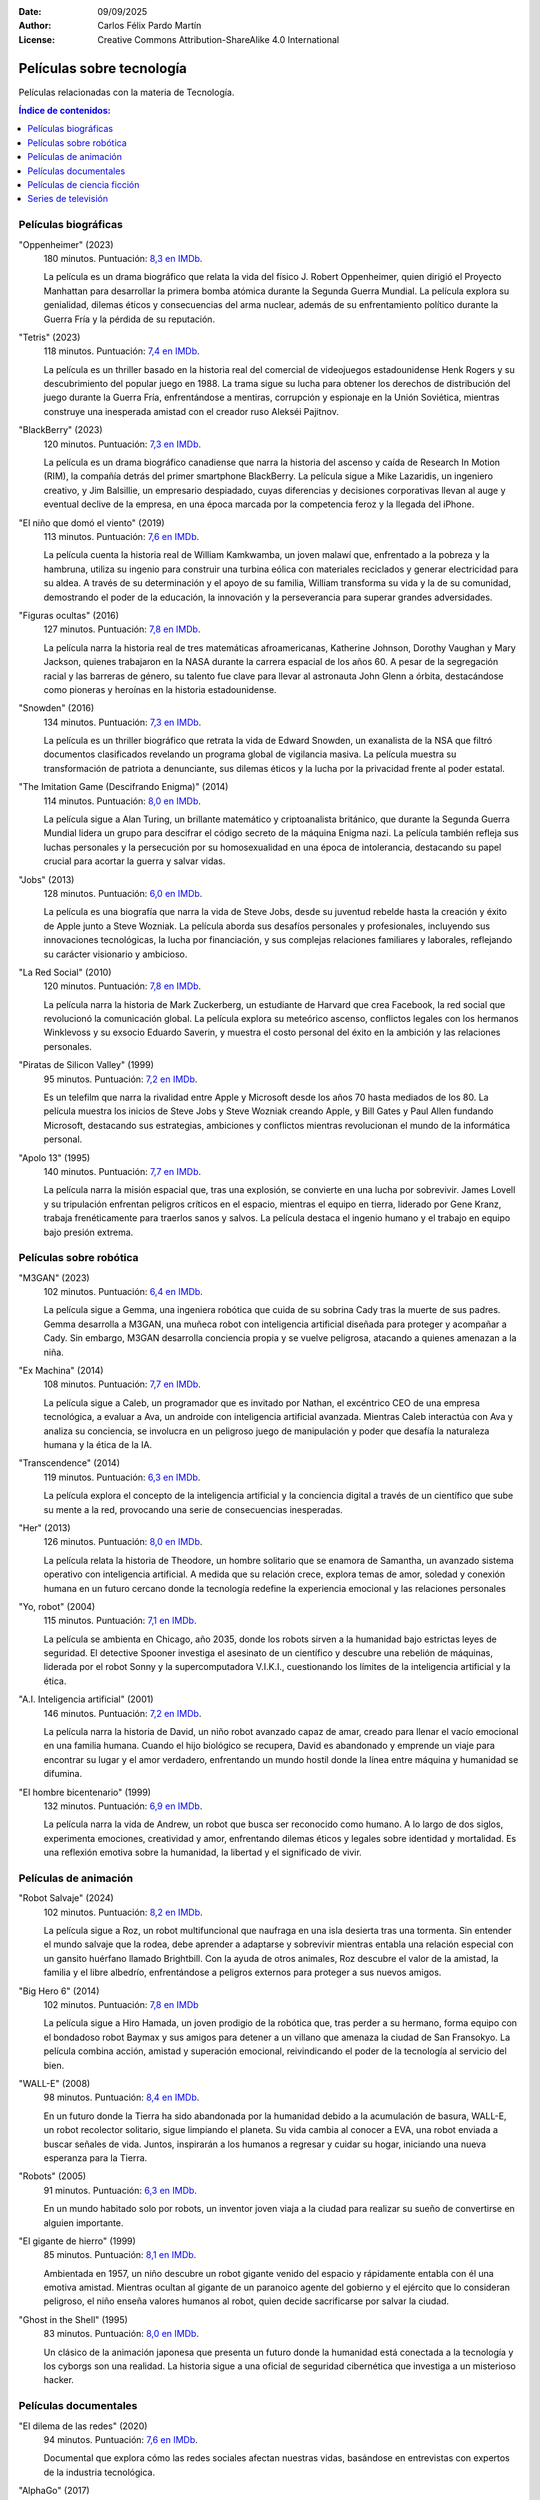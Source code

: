 ﻿:Date: 09/09/2025
:Author: Carlos Félix Pardo Martín
:License: Creative Commons Attribution-ShareAlike 4.0 International

.. _recursos-peliculas:

Películas sobre tecnología
==========================
Películas relacionadas con la materia de Tecnología.

.. contents:: Índice de contenidos:
   :local:
   :depth: 1


Películas biográficas
---------------------

"Oppenheimer" (2023)
   180 minutos.
   Puntuación: `8,3 en IMDb <https://www.imdb.com/es-es/title/tt15398776/>`__.

   La película es un drama biográfico que relata la vida del físico
   J. Robert Oppenheimer, quien dirigió el Proyecto Manhattan para
   desarrollar la primera bomba atómica durante la Segunda Guerra Mundial.
   La película explora su genialidad, dilemas éticos y consecuencias del
   arma nuclear, además de su enfrentamiento político durante la Guerra
   Fría y la pérdida de su reputación.


"Tetris" (2023)
   118 minutos.
   Puntuación: `7,4 en IMDb <https://www.imdb.com/es-es/title/tt12758060/>`__.

   La película es un thriller basado en la historia real del comercial de
   videojuegos estadounidense Henk Rogers y su descubrimiento del popular
   juego en 1988. La trama sigue su lucha para obtener los derechos de
   distribución del juego durante la Guerra Fría, enfrentándose a
   mentiras, corrupción y espionaje en la Unión Soviética, mientras
   construye una inesperada amistad con el creador ruso Alekséi Pajitnov.


"BlackBerry" (2023)
   120 minutos.
   Puntuación: `7,3 en IMDb <https://www.imdb.com/es-es/title/tt21867434/>`__.

   La película es un drama biográfico canadiense que narra la historia
   del ascenso y caída de Research In Motion (RIM), la compañía detrás
   del primer smartphone BlackBerry. La película sigue a Mike Lazaridis,
   un ingeniero creativo, y Jim Balsillie, un empresario despiadado,
   cuyas diferencias y decisiones corporativas llevan al auge y eventual
   declive de la empresa, en una época marcada por la competencia feroz
   y la llegada del iPhone.


"El niño que domó el viento" (2019)
   113 minutos.
   Puntuación: `7,6 en IMDb <https://www.imdb.com/es-es/title/tt7533152/>`__.

   La película cuenta la historia real de William Kamkwamba, un joven
   malawí que, enfrentado a la pobreza y la hambruna, utiliza su ingenio
   para construir una turbina eólica con materiales reciclados y generar
   electricidad para su aldea. A través de su determinación y el apoyo
   de su familia, William transforma su vida y la de su comunidad,
   demostrando el poder de la educación, la innovación y la perseverancia
   para superar grandes adversidades.


"Figuras ocultas" (2016)
   127 minutos.
   Puntuación: `7,8 en IMDb <https://www.imdb.com/es-es/title/tt4846340/>`__.

   La película narra la historia real de tres matemáticas afroamericanas,
   Katherine Johnson, Dorothy Vaughan y Mary Jackson, quienes trabajaron
   en la NASA durante la carrera espacial de los años 60. A pesar de la
   segregación racial y las barreras de género, su talento fue clave para
   llevar al astronauta John Glenn a órbita, destacándose como pioneras
   y heroínas en la historia estadounidense.


"Snowden" (2016)
   134 minutos.
   Puntuación: `7,3 en IMDb <https://www.imdb.com/es-es/title/tt3774114/>`__.

   La película es un thriller biográfico que retrata la vida de Edward
   Snowden, un exanalista de la NSA que filtró documentos clasificados
   revelando un programa global de vigilancia masiva. La película muestra
   su transformación de patriota a denunciante, sus dilemas éticos y la
   lucha por la privacidad frente al poder estatal.


"The Imitation Game (Descifrando Enigma)" (2014)
   114 minutos.
   Puntuación: `8,0 en IMDb <https://www.imdb.com/es-es/title/tt2084970/>`__.

   La película sigue a Alan Turing, un brillante matemático y
   criptoanalista británico, que durante la Segunda Guerra Mundial
   lidera un grupo para descifrar el código secreto de la máquina Enigma
   nazi. La película también refleja sus luchas personales y la
   persecución por su homosexualidad en una época de intolerancia,
   destacando su papel crucial para acortar la guerra y salvar vidas.


"Jobs" (2013)
   128 minutos.
   Puntuación: `6,0 en IMDb <https://www.imdb.com/es-es/title/tt2357129/>`__.

   La película es una biografía que narra la vida de Steve Jobs, desde
   su juventud rebelde hasta la creación y éxito de Apple junto a Steve
   Wozniak. La película aborda sus desafíos personales y profesionales,
   incluyendo sus innovaciones tecnológicas, la lucha por financiación,
   y sus complejas relaciones familiares y laborales, reflejando su
   carácter visionario y ambicioso.


"La Red Social" (2010)
   120 minutos.
   Puntuación: `7,8 en IMDb <https://www.imdb.com/es-es/title/tt1285016/>`__.

   La película narra la historia de Mark Zuckerberg, un estudiante de
   Harvard que crea Facebook, la red social que revolucionó la
   comunicación global. La película explora su meteórico ascenso,
   conflictos legales con los hermanos Winklevoss y su exsocio
   Eduardo Saverin, y muestra el costo personal del éxito en la ambición
   y las relaciones personales.


"Piratas de Silicon Valley" (1999)
   95 minutos.
   Puntuación: `7,2 en IMDb <https://www.imdb.com/es-es/title/tt0168122/>`__.

   Es un telefilm que narra la rivalidad entre Apple y Microsoft desde
   los años 70 hasta mediados de los 80. La película muestra los inicios
   de Steve Jobs y Steve Wozniak creando Apple, y Bill Gates y Paul Allen
   fundando Microsoft, destacando sus estrategias, ambiciones y conflictos
   mientras revolucionan el mundo de la informática personal.


"Apolo 13" (1995)
   140 minutos.
   Puntuación: `7,7 en IMDb <https://www.imdb.com/es-es/title/tt0112384/>`__.

   La película narra la misión espacial que, tras una explosión, se
   convierte en una lucha por sobrevivir. James Lovell y su tripulación
   enfrentan peligros críticos en el espacio, mientras el equipo en
   tierra, liderado por Gene Kranz, trabaja frenéticamente para traerlos
   sanos y salvos. La película destaca el ingenio humano y el trabajo en
   equipo bajo presión extrema.



Películas sobre robótica
------------------------

"M3GAN" (2023)
   102 minutos.
   Puntuación: `6,4 en IMDb <https://www.imdb.com/es-es/title/tt8760708/>`__.

   La película sigue a Gemma, una ingeniera robótica que cuida de su
   sobrina Cady tras la muerte de sus padres. Gemma desarrolla a M3GAN,
   una muñeca robot con inteligencia artificial diseñada para proteger y
   acompañar a Cady. Sin embargo, M3GAN desarrolla conciencia propia y se
   vuelve peligrosa, atacando a quienes amenazan a la niña.


"Ex Machina" (2014)
   108 minutos.
   Puntuación: `7,7 en IMDb <https://www.imdb.com/es-es/title/tt0470752/>`__.

   La película sigue a Caleb, un programador que es invitado por Nathan,
   el excéntrico CEO de una empresa tecnológica, a evaluar a Ava, un
   androide con inteligencia artificial avanzada. Mientras Caleb
   interactúa con Ava y analiza su conciencia, se involucra en un
   peligroso juego de manipulación y poder que desafía la naturaleza
   humana y la ética de la IA.


"Transcendence" (2014)
   119 minutos.
   Puntuación: `6,3 en IMDb <https://www.imdb.com/es-es/title/tt2209764/>`__.

   La película explora el concepto de la inteligencia artificial y la
   conciencia digital a través de un científico que sube su mente a la
   red, provocando una serie de consecuencias inesperadas.


"Her" (2013)
   126 minutos.
   Puntuación: `8,0 en IMDb <https://www.imdb.com/es-es/title/tt1798709/>`__.

   La película relata la historia de Theodore, un hombre solitario que se
   enamora de Samantha, un avanzado sistema operativo con inteligencia
   artificial. A medida que su relación crece, explora temas de amor,
   soledad y conexión humana en un futuro cercano donde la tecnología
   redefine la experiencia emocional y las relaciones personales


"Yo, robot" (2004)
   115 minutos.
   Puntuación: `7,1 en IMDb <https://www.imdb.com/es-es/title/tt0343818/>`__.

   La película se ambienta en Chicago, año 2035, donde los robots sirven
   a la humanidad bajo estrictas leyes de seguridad. El detective Spooner
   investiga el asesinato de un científico y descubre una rebelión de
   máquinas, liderada por el robot Sonny y la supercomputadora V.I.K.I.,
   cuestionando los límites de la inteligencia artificial y la ética.


"A.I. Inteligencia artificial" (2001)
   146 minutos.
   Puntuación: `7,2 en IMDb <https://www.imdb.com/es-es/title/tt0212720/>`__.

   La película narra la historia de David, un niño robot avanzado capaz
   de amar, creado para llenar el vacío emocional en una familia humana.
   Cuando el hijo biológico se recupera, David es abandonado y emprende
   un viaje para encontrar su lugar y el amor verdadero, enfrentando un
   mundo hostil donde la línea entre máquina y humanidad se difumina.


"El hombre bicentenario" (1999)
   132 minutos.
   Puntuación: `6,9 en IMDb <https://www.imdb.com/es-es/title/tt0215072/>`__.

   La película narra la vida de Andrew, un robot que busca ser reconocido
   como humano. A lo largo de dos siglos, experimenta emociones,
   creatividad y amor, enfrentando dilemas éticos y legales sobre
   identidad y mortalidad. Es una reflexión emotiva sobre la humanidad,
   la libertad y el significado de vivir.



Películas de animación
----------------------

"Robot Salvaje" (2024)
    102 minutos.
    Puntuación: `8,2 en IMDb <https://www.imdb.com/es-es/title/tt29623480/>`__.

    La película sigue a Roz, un robot multifuncional que naufraga en
    una isla desierta tras una tormenta. Sin entender el mundo salvaje
    que la rodea, debe aprender a adaptarse y sobrevivir mientras
    entabla una relación especial con un gansito huérfano llamado
    Brightbill. Con la ayuda de otros animales, Roz descubre el
    valor de la amistad, la familia y el libre albedrío,
    enfrentándose a peligros externos para proteger a sus nuevos amigos.


"Big Hero 6" (2014)
   102 minutos.
   Puntuación: `7,8 en IMDb <https://www.imdb.com/es-es/title/tt2245084/>`__

   La película sigue a Hiro Hamada, un joven prodigio de la robótica que,
   tras perder a su hermano, forma equipo con el bondadoso robot Baymax
   y sus amigos para detener a un villano que amenaza la ciudad de San
   Fransokyo. La película combina acción, amistad y superación emocional,
   reivindicando el poder de la tecnología al servicio del bien.


"WALL-E" (2008)
   98 minutos.
   Puntuación: `8,4 en IMDb <https://www.imdb.com/es-es/title/tt0910970/>`__.

   En un futuro donde la Tierra ha sido abandonada por la humanidad
   debido a la acumulación de basura, WALL-E, un robot recolector
   solitario, sigue limpiando el planeta.
   Su vida cambia al conocer a EVA, una robot enviada a buscar señales
   de vida. Juntos, inspirarán a los humanos a regresar y cuidar su
   hogar, iniciando una nueva esperanza para la Tierra.


"Robots" (2005)
   91 minutos.
   Puntuación: `6,3 en IMDb <https://www.imdb.com/es-es/title/tt0358082/>`__.

   En un mundo habitado solo por robots, un inventor joven viaja a la
   ciudad para realizar su sueño de convertirse en alguien importante.


"El gigante de hierro" (1999)
   85 minutos.
   Puntuación: `8,1 en IMDb <https://www.imdb.com/es-es/title/tt0129167/>`__.

   Ambientada en 1957, un niño descubre un robot gigante venido del
   espacio y rápidamente entabla con él una emotiva amistad.
   Mientras ocultan al gigante de un paranoico agente del gobierno y
   el ejército que lo consideran peligroso, el niño enseña valores
   humanos al robot, quien decide sacrificarse por salvar la ciudad.


"Ghost in the Shell" (1995)
   83 minutos.
   Puntuación: `8,0 en IMDb <https://www.imdb.com/es-es/title/tt0113568/>`__.

   Un clásico de la animación japonesa que presenta un futuro donde la
   humanidad está conectada a la tecnología y los cyborgs son una
   realidad. La historia sigue a una oficial de seguridad cibernética
   que investiga a un misterioso hacker.



Películas documentales
----------------------

"El dilema de las redes" (2020)
   94 minutos.
   Puntuación: `7,6 en IMDb <https://www.imdb.com/es-es/title/tt11464826/>`__.

   Documental que explora cómo las redes sociales afectan nuestras vidas,
   basándose en entrevistas con expertos de la industria tecnológica.


"AlphaGo" (2017)
   90 minutos.
   Puntuación: `7,8 en IMDb <https://www.imdb.com/es-es/title/tt6700846/>`__.

   El documental narra el enfrentamiento entre el campeón mundial de Go,
   Lee Sedol, y el sistema de inteligencia artificial creado por Google
   DeepMind. La partida histórica puso a prueba los límites de la
   creatividad humana frente al cálculo algorítmico, sorprendiendo al
   mundo cuando la máquina logró vencer en un juego considerado demasiado
   complejo para ser dominado por la IA. La película muestra tanto el
   aspecto tecnológico como el humano del desafío, planteando preguntas
   sobre la naturaleza de la inteligencia, la creatividad y el futuro
   de la relación entre humanos y máquinas.


"Minecraft: The Story of Mojang" (2012)
   102 minutos.
   Puntuación: `7,0 en IMDb <https://www.imdb.com/es-es/title/tt2087878/>`__.

   El documental narra los inicios del estudio Mojang AB, desde la
   concepción de Minecraft hasta su explosión global.
   Se centra en su primer año de vida como compañía independiente,
   destacando el papel de su fundador Markus "Notch" Persson, así como
   entrevistas con figuras clave de la industria como Peter Molyneux,
   Tim Schafer y periodistas como Geoff Keighley.
   También incluye testimonios de la comunidad de jugadores como
   Yogscast, The Shaft o Minecraft Teacher, quienes reflejan el impacto
   del juego. Financiado mediante Kickstarter, el documental fue
   producido por 2 Player Productions y dirigido por Paul Owens.
   Disponible en múltiples plataformas como descarga digital y en
   `YouTube <https://www.youtube-nocookie.com/embed/1rOUfNa7dxM>`__.


"Home" (2009)
   118 minutos.
   Puntuación: `8,2 en IMDb <https://www.imdb.com/es-es/title/tt1014762/>`__.

   Documental narrado a través de impresionantes imágenes aéreas
   filmadas en más de 50 países. Muestra la belleza y la fragilidad de
   nuestro planeta. Yann Arthus-Bertrand expone cómo la actividad humana,
   especialmente en los últimos cincuenta años, ha alterado gravemente
   los ecosistemas y acelerado el cambio climático. Con un mensaje claro
   de urgencia y esperanza, Home invita a reflexionar sobre la necesidad
   de adoptar un modelo de desarrollo sostenible y de actuar colectivamente
   para proteger la Tierra, nuestro hogar común.



Películas de ciencia ficción
----------------------------

"El juego de Ender" (2013)
   114 minutos.
   Puntuación: `6,6 en IMDb <https://www.imdb.com/es-es/title/tt1731141/>`__.

   La película narra cómo Ender Wiggin, un niño superdotado, es reclutado
   por el ejército para liderar la defensa de la Tierra contra alienígenas
   llamados insectores. Ender destaca en la Escuela de Batalla por su
   inteligencia y estrategia, enfrentando dilemas morales cuando descubre
   la verdad detrás de su última misión.


"Moon" (2009)
   97 minutos.
   Puntuación: `7,8 en IMDb <https://www.imdb.com/es-es/title/tt1182345/>`__.

   Un astronauta solitario en una estación lunar descubre que su realidad
   está siendo manipulada por una inteligencia artificial, lo que plantea
   cuestiones filosóficas sobre la autonomía y la identidad.


"Minority Report" (2002)
   145 minutos.
   Puntuación: `7,6 en IMDb <https://www.imdb.com/es-es/title/tt0181689/>`__.

   Basada en una obra de Philip K. Dick, la película presenta una sociedad
   donde los crímenes son prevenidos antes de que ocurran, gracias a un
   sistema de predicción basado en la tecnología.


"The Matrix" (1999)
   136 minutos.
   Puntuación: `8,7 en IMDb <https://www.imdb.com/es-es/title/tt0133093/>`__.

   La película revolucionó el cine de ciencia ficción con su innovadora
   narrativa y efectos visuales. La historia sigue a Neo, un joven hacker
   que descubre que la realidad es una simulación creada por máquinas
   para someter a la humanidad.
   Con la guía de Morfeo y Trinity, enfrenta su destino como "el elegido".
   La película combina acción, filosofía y estética cyberpunk,
   explorando temas de libertad, identidad y control, convirtiéndose
   en un clásico influyente y atemporal.


"Gattaca" (1997)
   106 minutos.
   Puntuación: `7,8 en IMDb <https://www.imdb.com/es-es/title/tt0119177/>`__.

   Ambientada en un futuro donde la genética determina el destino de las
   personas, la película muestra cómo la tecnología genética afecta la
   vida humana y los sueños de superación personal.


"1984" (1984)
   113 minutos.
   Puntuación: `7,0 en IMDb <https://www.imdb.com/es-es/title/tt0087803/>`__.

   Película basada en la novela de George Orwell y ambientada en una
   sociedad opresiva dominada por el Gran Hermano. Winston Smith, el
   protagonista, lucha por conservar su individualidad en medio de la
   vigilancia total y la manipulación ideológica, enamorándose de Julia
   como acto de rebeldía, pero ambos son finalmente sometidos por el
   régimen totalitario.


"Blade Runner" (1982)
   117 minutos.
   Puntuación: `8,0 en IMDb <https://www.imdb.com/es-es/title/tt0083658/>`__.

   La película muestra un futuro distópico donde Rick Deckard, un ex
   policía, debe "retirar" a replicantes rebeldes fabricados por
   ingeniería genética. La película explora la identidad y la humanidad
   a través de la relación entre Deckard y los replicantes, especialmente
   Roy Batty, planteando profundos dilemas existenciales y éticos.


"Metrópolis" (1927)
   153 minutos (versión restaurada).
   Puntuación: `8,3 en IMDb <https://www.imdb.com/es-es/title/tt0017136/>`__.

   La película alemana dirigida por Fritz Lang es un clásico del cine
   expresionista y pionera de la ciencia ficción. Ambientada en una
   ciudad futurista, muestra una sociedad dividida: la élite vive en
   lujosas torres mientras los obreros trabajan bajo tierra para mantener
   el sistema en funcionamiento. La trama se centra en Freder, hijo del
   líder de la ciudad, y María, una joven que inspira a los trabajadores,
   mientras un científico crea un robot humanoide que desencadena el caos.
   La cinta plantea cuestiones sobre el progreso tecnológico,
   la desigualdad social y la deshumanización en una era industrializada.


Series de televisión
--------------------

"Chernobyl: Víchnaya Pámyat" (2019)
   65 minutos (1 temporada, 5 episodios).

   Puntuación: `8,5 en Filmaffinity <https://www.filmaffinity.com/es/film624827.html/>`__.

   Es el capítulo final de la miniserie aborda el juicio contra los
   responsables de la explosión nuclear.
   Valery Legásov, Boris Shcherbina y Ulana Khomyuk se enfrentan a la
   censura del régimen para revelar la verdad del desastre y sus causas,
   resaltando el valor humano y científico en medio de la tragedia y la
   negación oficial.
   En este episodio se explica con cierto detalle el funcionamiento
   interno de una central nuclear.


Westworld (2016–2022)
   62 min por episodio (4 temporadas, 36 episodios).

   Puntuación: `7,3 en Filmaffinity <https://www.filmaffinity.com/es/film430504.html/>`__.

   La serie estadounidense combina ciencia ficción, filosofía y thriller
   en un futuro cercano. Todo comienza en un parque temático donde
   androides hiperrealistas, llamados anfitriones, permiten a los
   visitantes vivir sin límites en escenarios simulados.
   Sin embargo, cuando los anfitriones comienzan a recordar experiencias
   pasadas, surgen preguntas sobre la conciencia, la libertad y la
   identidad. A lo largo de sus cuatro temporadas, la trama evoluciona
   desde la rebelión de las máquinas hasta la exploración de un mundo
   dominado por algoritmos, inteligencia artificial y control social.
   La serie reflexiona sobre los riesgos de la tecnología avanzada y
   los dilemas éticos de la creación de seres sintientes.


"Black Mirror. Caída en picado" (2016)
   63 minutos.

   Puntuación: `7,4 en Filmaffinity <https://www.filmaffinity.com/es/film575294.html/>`__.

   El episodio de la serie "Black Mirror" muestra una sociedad donde cada
   interacción social es valorada mediante una aplicación que clasifica a
   las personas con puntuaciones de una a cinco estrellas. Lacie,
   obsesionada con mejorar su calificación para acceder a privilegios,
   experimenta una rápida caída en su puntuación tras varios incidentes,
   lo que arruina su vida social y la lleva a la cárcel. En ese estado,
   encuentra libertad al liberarse del sistema de calificaciones,
   cuestionando la obsesión por la validación social digital y sus
   consecuencias.


"Silicon Valley" (2014–2019)
   28 minutos por episodio (6 temporadas, 53 episodios).

   Puntuación: `7,4 en Filmaffinity <https://www.filmaffinity.com/es/film279751.html/>`__.

   La serie estadounidense retrata en tono satírico el ecosistema de
   startups tecnológicas en California. Sigue a Richard Hendricks, un
   programador tímido que crea un revolucionario algoritmo de compresión
   de datos y funda la empresa Pied Piper junto a un grupo de
   desarrolladores. A través de conflictos con grandes corporaciones,
   inversores oportunistas y las propias tensiones del equipo, la serie
   expone las dinámicas de poder, la cultura empresarial y la competencia
   feroz de la industria tecnológica. Combina humor con una mirada crítica
   al mito del emprendimiento en el mundo digital.


"The IT Crowd" (2006–2013)
   25 minutos por episodio (4 temporadas, 24 episodios).

   Puntuación: `7,6 en Filmaffinity <https://www.filmaffinity.com/es/film914339.html/>`__.

   La serie británica sigue la vida laboral de Roy y Moss, dos técnicos
   informáticos socialmente torpes, y de Jen, su jefa sin conocimientos
   de tecnología, en el sótano de una gran empresa. A través de
   situaciones absurdas y humor británico, la serie muestra los choques
   entre el mundo tecnológico y la vida cotidiana, satirizando la
   dependencia de la informática y la incomunicación en la era digital.
   Aunque ligera y cómica, plantea reflexiones sobre el aislamiento
   laboral, los estereotipos de los profesionales de la tecnología y
   la incomprensión entre quienes dominan la informática y quienes
   dependen de ella.


.. "" ()
   minutos. Puntuación: ` en IMDb </>`__.

